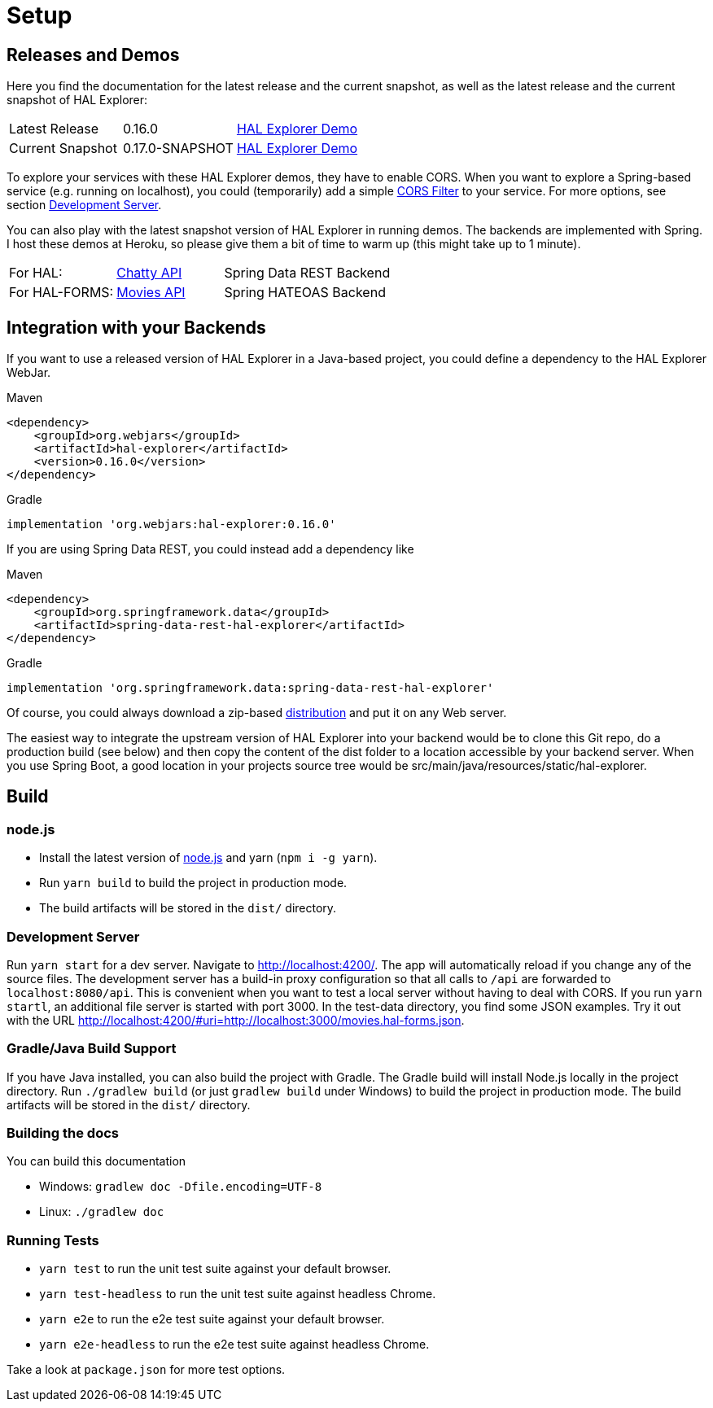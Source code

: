 [[setup]]
= Setup

== Releases and Demos

Here you find the documentation for the latest release and the current snapshot,
as well as the latest release and the current snapshot of HAL Explorer:

[cols='1,1,2',stripes=even]
|===
| Latest Release | 0.16.0 | https://toedter.github.io/hal-explorer/release/hal-explorer[HAL Explorer Demo]
| Current Snapshot | 0.17.0-SNAPSHOT | https://toedter.github.io/hal-explorer/snapshot/hal-explorer[HAL Explorer Demo]
|===

To explore your services with these HAL Explorer demos, they have to enable CORS.
When you want to explore a Spring-based service (e.g. running on localhost), you could (temporarily) add a simple
https://gist.github.com/toedter/72d62b4bb4a25d229dc1f1342ae429ad[CORS Filter] to your service. For more options, see
section <<Development Server>>.

You can also play with the latest snapshot version of HAL Explorer in running demos. The backends
are implemented with Spring. I host these demos at Heroku,
so please give them a bit of time to warm up (this might take up to 1 minute).

[cols='1,1,2',stripes=even]
|===
| For HAL: | https://chatty42.herokuapp.com/hal-explorer/index.html#theme=Cosmo&url=https://chatty42.herokuapp.com/api[Chatty API] | Spring Data REST Backend
| For HAL-FORMS: | http://hypermedia-movies-demo.herokuapp.com/hal-explorer/index.html#theme=Cosmo&uri=http://hypermedia-movies-demo.herokuapp.com/api/movies/1[Movies API] | Spring HATEOAS Backend
|===

== Integration with your Backends

If you want to use a released version of HAL Explorer in a Java-based project,
you could define a dependency to the HAL Explorer WebJar.

[source,xml,indent=0,role="primary"]
.Maven
----
<dependency>
    <groupId>org.webjars</groupId>
    <artifactId>hal-explorer</artifactId>
    <version>0.16.0</version>
</dependency>
----

[source,groovy,indent=0,role="secondary"]
.Gradle
----
implementation 'org.webjars:hal-explorer:0.16.0'
----

If you are using Spring Data REST, you could instead add a dependency like

[source,xml,indent=0,role="primary"]
.Maven
----
<dependency>
    <groupId>org.springframework.data</groupId>
    <artifactId>spring-data-rest-hal-explorer</artifactId>
</dependency>
----

[source,groovy,indent=0,role="secondary"]
.Gradle
----
implementation 'org.springframework.data:spring-data-rest-hal-explorer'
----

Of course, you could always download a zip-based https://github.com/toedter/hal-explorer/releases/tag/v0.16.0[distribution] and put it on any Web server.

The easiest way to integrate the upstream version of HAL Explorer into your backend would be to clone this Git repo,
do a production build (see below) and then copy the content of the dist folder to a location accessible by your backend server.
When you use Spring Boot, a good location in your projects source tree would be
src/main/java/resources/static/hal-explorer.

== Build

=== node.js

** Install the latest version of https://nodejs.og[node.js] and yarn (`npm i -g yarn`).
** Run `yarn build` to build the project in production mode.
** The build artifacts will be stored in the `dist/` directory.

=== Development Server

Run `yarn start` for a dev server. Navigate to http://localhost:4200/.
The app will automatically reload if you change any of the source files.
The development server has a build-in proxy configuration
so that all calls to `/api` are forwarded to `localhost:8080/api`.
This is convenient when you want to test a local server without having to deal with CORS.
If you run `yarn startl`, an additional file server is started with port 3000.
In the test-data directory, you find some JSON examples. Try it out with the URL
http://localhost:4200/#uri=http://localhost:3000/movies.hal-forms.json.

=== Gradle/Java Build Support

If you have Java installed, you can also build the project with Gradle.
The Gradle build will install Node.js locally in the project directory.
Run `./gradlew build` (or just `gradlew build` under Windows) to build the project in production mode.
The build artifacts will be stored in the `dist/` directory.

=== Building the docs

You can build this documentation

** Windows: `gradlew doc -Dfile.encoding=UTF-8`
** Linux: `./gradlew doc`

=== Running Tests

* `yarn test` to run the unit test suite against your default browser.
* `yarn test-headless` to run the unit test suite against headless Chrome.
* `yarn e2e` to run the e2e test suite against your default browser.
* `yarn e2e-headless` to run the e2e test suite against headless Chrome.

Take a look at `package.json` for more test options.
